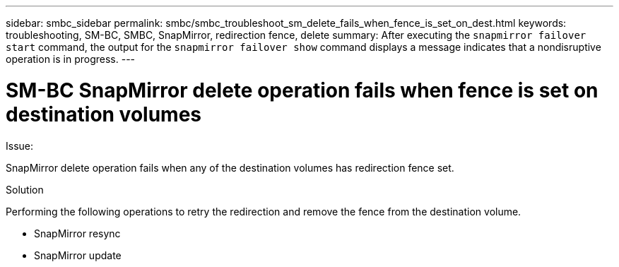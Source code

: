 ---
sidebar: smbc_sidebar
permalink: smbc/smbc_troubleshoot_sm_delete_fails_when_fence_is_set_on_dest.html
keywords: troubleshooting, SM-BC, SMBC, SnapMirror, redirection fence, delete
summary: After executing the `snapmirror failover start` command, the output for the `snapmirror failover show` command displays a message indicates that a nondisruptive operation is in progress.
---

= SM-BC SnapMirror delete operation fails when fence is set on destination volumes
:hardbreaks:
:nofooter:
:icons: font
:linkattrs:
:imagesdir: ../media/

[.lead]

.Issue:

SnapMirror delete operation fails when any of the destination volumes has redirection fence set.

.Solution

Performing the following operations to retry the redirection and remove the fence from the destination volume.

* SnapMirror resync
* SnapMirror update
